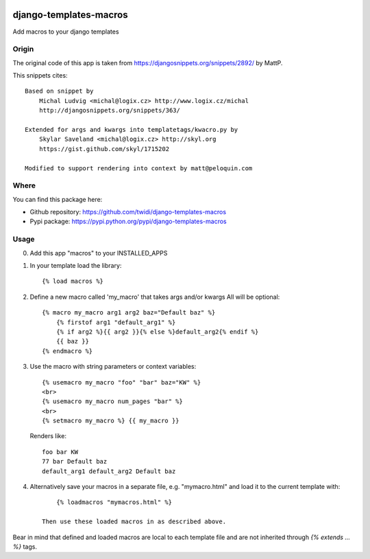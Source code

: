 |PyPI Version|

django-templates-macros
=======================

Add macros to your django templates

------
Origin
------

The original code of this app is taken from https://djangosnippets.org/snippets/2892/ by MattP.

This snippets cites::

    Based on snippet by
        Michal Ludvig <michal@logix.cz> http://www.logix.cz/michal
        http://djangosnippets.org/snippets/363/

    Extended for args and kwargs into templatetags/kwacro.py by
        Skylar Saveland <michal@logix.cz> http://skyl.org
        https://gist.github.com/skyl/1715202

    Modified to support rendering into context by matt@peloquin.com


-----
Where
-----

You can find this package here:

- Github repository: https://github.com/twidi/django-templates-macros
- Pypi package: https://pypi.python.org/pypi/django-templates-macros


-----
Usage
-----

0) Add this app "macros" to your INSTALLED_APPS

1) In your template load the library::

    {% load macros %}

2) Define a new macro called 'my_macro' that takes args and/or kwargs
   All will be optional::

    {% macro my_macro arg1 arg2 baz="Default baz" %}
        {% firstof arg1 "default_arg1" %}
        {% if arg2 %}{{ arg2 }}{% else %}default_arg2{% endif %}
        {{ baz }}
    {% endmacro %}

3) Use the macro with string parameters or context variables::

    {% usemacro my_macro "foo" "bar" baz="KW" %}
    <br>
    {% usemacro my_macro num_pages "bar" %}
    <br>
    {% setmacro my_macro %} {{ my_macro }}

  Renders like::

    foo bar KW
    77 bar Default baz
    default_arg1 default_arg2 Default baz

4) Alternatively save your macros in a separate file, e.g. "mymacro.html" and load it to the current template with::

        {% loadmacros "mymacros.html" %}

    Then use these loaded macros in as described above.

Bear in mind that defined and loaded macros are local to each template
file and are not inherited through `{% extends ... %}` tags.


.. |PyPI Version| image:: https://pypip.in/v/django-templates-macros/badge.png
   :target: https://pypi.python.org/pypi/django-templates-macros


